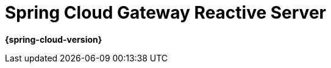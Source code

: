 [[spring-cloud-gateway]]
= Spring Cloud Gateway Reactive Server
:page-section-summary-toc: 1

*{spring-cloud-version}*



